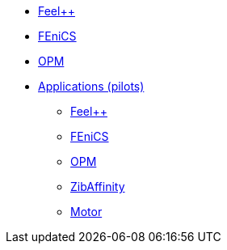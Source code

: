 //* xref:madfs:ROOT:index.adoc[Frameworks (MADFs)]
* xref:feelpp:ROOT:index.adoc[Feel++]
* xref:madfs:ROOT:fenics/README.adoc[FEniCS]
* xref:madfs:ROOT:opm/README.adoc[OPM]
* xref:pilots:ROOT:index.adoc[Applications (pilots)]
** xref:pilots:ROOT:index.adoc#_feel[Feel++]
** xref:pilots:ROOT:index.adoc#_fenics[FEniCS]
** xref:pilots:ROOT:index.adoc#_opm[OPM]
** xref:pilots:ROOT:index.adoc#_zibaffinity[ZibAffinity]
** xref:pilots:ROOT:index.adoc#_motor[Motor]
// * xref:infrastructure:ROOT:index.adoc[Infrastructure]
// ** xref:infrastructure:ROOT:portal/README.adoc[Portal]
// ** xref:infrastructure:ROOT:marketplace/README.adoc[Marketplace]
// ** xref:infrastructure:ROOT:data/README.adoc[Data management]
// ** xref:infrastructure:ROOT:orchestrator/README.adoc[Orchestrator]
// ** xref:infrastructure:ROOT:clusters/README.adoc[Clusters]
// * xref:deliverables:ROOT:index.adoc[Deliverables]
// ** xref:deliverables:ROOT:index.adoc#_wp2[WP2]
// ** xref:deliverables:ROOT:index.adoc#_wp3[WP3]
// ** xref:deliverables:ROOT:index.adoc#_wp4[WP4]
// ** xref:deliverables:ROOT:index.adoc#_wp5[WP5]
// ** xref:deliverables:ROOT:index.adoc#_wp6[WP6]
// * xref:tutorials:ROOT:index.adoc[Tutorials]
// * xref:index.adoc#_contribute[How to contribute]
